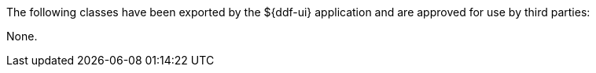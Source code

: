 :title: ${ddf-ui} Whitelist
:type: appendix
:parent: Application Whitelists
:children: none
:status: published
:order: 07
:summary: ${ddf-ui} whitelist.

The following classes have been exported by the ${ddf-ui} application and are approved for use by third parties:

None.
